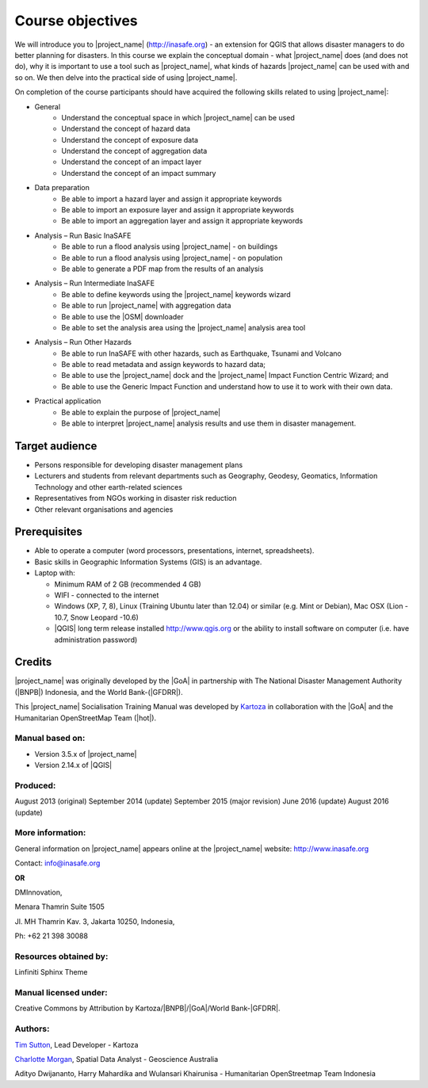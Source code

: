 .. _objective:

Course objectives
=================

We will introduce you to |project_name| (http://inasafe.org) - an extension
for QGIS that allows disaster managers to do better planning for disasters.
In this course we explain the conceptual domain - what |project_name| does
(and does not do), why it is important to use a tool such as |project_name|,
what kinds of hazards |project_name| can be used with and so on.
We then delve into the practical side of using |project_name|.

On completion of the course participants should have acquired the following
skills related to using |project_name|:

* General
    * Understand the conceptual space in which |project_name| can be used
    * Understand the concept of hazard data
    * Understand the concept of exposure data
    * Understand the concept of aggregation data
    * Understand the concept of an impact layer
    * Understand the concept of an impact summary


* Data preparation
    * Be able to import a hazard layer and assign it appropriate keywords
    * Be able to import an exposure layer and assign it appropriate keywords
    * Be able to import an aggregation layer and assign it appropriate keywords

* Analysis – Run Basic InaSAFE
    * Be able to run a flood analysis using |project_name| - on buildings
    * Be able to run a flood analysis using |project_name| - on population
    * Be able to generate a PDF map from the results of an analysis

* Analysis – Run Intermediate InaSAFE
    * Be able to define keywords using the |project_name| keywords wizard
    * Be able to run |project_name| with aggregation data
    * Be able to use the |OSM| downloader
    * Be able to set the analysis area using the |project_name| analysis area tool

* Analysis – Run Other Hazards
    * Be able to run InaSAFE with other hazards, such as  Earthquake, Tsunami and Volcano
    * Be able to read metadata and assign keywords to hazard data;
    * Be able to use the |project_name| dock and the |project_name| Impact Function Centric Wizard; and
    * Be able to use the Generic Impact Function and understand how to use it to work with their own data.


* Practical application
    * Be able to explain the purpose of |project_name|
    * Be able to interpret |project_name| analysis results and use them in disaster management.

Target audience
---------------

* Persons responsible for developing disaster management plans
* Lecturers and students from relevant departments such as Geography,
  Geodesy, Geomatics, Information Technology and other earth-related sciences
* Representatives from NGOs working in disaster risk reduction
* Other relevant organisations and agencies

Prerequisites
-------------

* Able to operate a computer (word processors, presentations, internet,
  spreadsheets).
* Basic skills in Geographic Information Systems (GIS) is an advantage.
* Laptop with:

  * Minimum RAM of 2 GB (recommended 4 GB)
  * WIFI - connected to the internet
  * Windows (XP, 7, 8), Linux (Training Ubuntu later than 12.04) or similar
    (e.g. Mint or Debian), Mac OSX (Lion - 10.7,  Snow Leopard -10.6)
  * |QGIS| long term release installed http://www.qgis.org or the ability to install software on computer (i.e. have administration password)

Credits
-------

|project_name| was originally developed by the |GoA| in
partnership with The National Disaster Management Authority (|BNPB|) Indonesia,
and the World Bank-(|GFDRR|).

This |project_name| Socialisation Training Manual was developed by
`Kartoza <http://kartoza.com/>`_ in collaboration with the |GoA| and the Humanitarian
OpenStreetMap Team (|hot|).

Manual based on:
................

* Version 3.5.x of |project_name|
* Version 2.14.x of |QGIS|

Produced:
.........

August 2013 (original)
September 2014 (update)
September 2015 (major revision)
June 2016 (update)
August 2016 (update)

More information:
.................

General information on |project_name| appears online at
the |project_name| website: http://www.inasafe.org

Contact: info@inasafe.org

**OR**

DMInnovation,

Menara Thamrin Suite 1505

Jl. MH Thamrin Kav. 3, Jakarta 10250, Indonesia,

Ph: +62 21 398 30088



Resources obtained by:
......................

Linfiniti Sphinx Theme

Manual licensed under:
......................

Creative Commons by Attribution by Kartoza/|BNPB|/|GoA|/World Bank-|GFDRR|.

Authors:
........

`Tim Sutton <tim@kartoza.org>`_, Lead Developer - Kartoza

`Charlotte Morgan <charlotte.morgan@ga.gov.au>`_, Spatial Data Analyst -
Geoscience Australia

Adityo Dwijananto, Harry Mahardika and Wulansari Khairunisa - Humanitarian OpenStreetmap Team Indonesia

